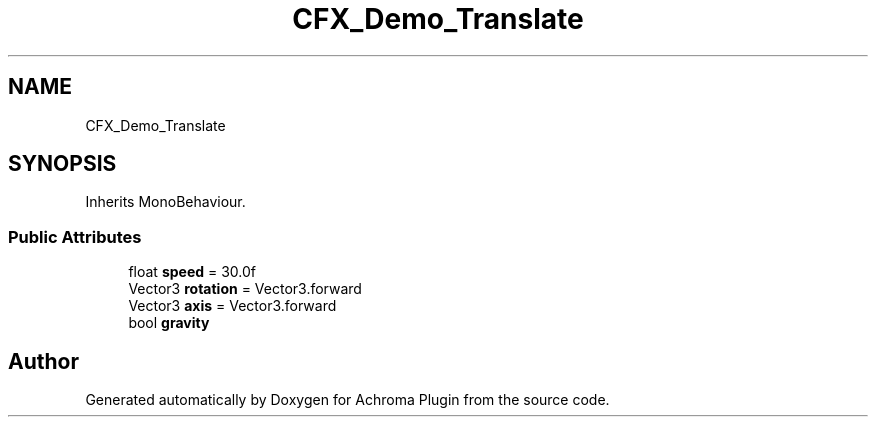 .TH "CFX_Demo_Translate" 3 "Achroma Plugin" \" -*- nroff -*-
.ad l
.nh
.SH NAME
CFX_Demo_Translate
.SH SYNOPSIS
.br
.PP
.PP
Inherits MonoBehaviour\&.
.SS "Public Attributes"

.in +1c
.ti -1c
.RI "float \fBspeed\fP = 30\&.0f"
.br
.ti -1c
.RI "Vector3 \fBrotation\fP = Vector3\&.forward"
.br
.ti -1c
.RI "Vector3 \fBaxis\fP = Vector3\&.forward"
.br
.ti -1c
.RI "bool \fBgravity\fP"
.br
.in -1c

.SH "Author"
.PP 
Generated automatically by Doxygen for Achroma Plugin from the source code\&.
